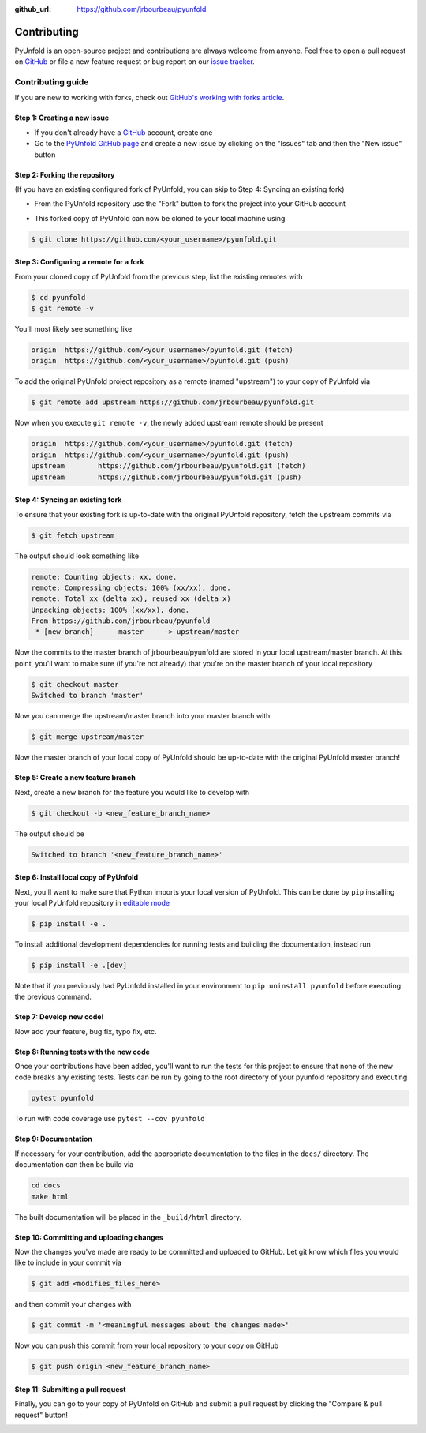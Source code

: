 .. _contributing:

:github_url: https://github.com/jrbourbeau/pyunfold

************
Contributing
************

PyUnfold is an open-source project and contributions are always welcome from anyone. Feel free to open a pull request on `GitHub <https://github.com/jrbourbeau/pyunfold>`_ or file a new feature request or bug report on our `issue tracker <https://github.com/jrbourbeau/pyunfold/issues>`_.


==================
Contributing guide
==================

If you are new to working with forks, check out `GitHub's working with forks article <https://help.github.com/articles/working-with-forks/>`_.


Step 1: Creating a new issue
============================

- If you don't already have a `GitHub <http://www.github.com>`_ account, create one
- Go to the `PyUnfold GitHub page <https://github.com/jrbourbeau/pyunfold>`_ and create a new issue by clicking on the "Issues" tab and then the "New issue" button

.. image:: _static/open-new-issue.png

.. image:: _static/new-issue-button.png


Step 2: Forking the repository
==============================

(If you have an existing configured fork of PyUnfold, you can skip to Step 4: Syncing an existing fork)

- From the PyUnfold repository use the "Fork" button to fork the project into your GitHub account

.. image:: _static/fork-button.png

- This forked copy of PyUnfold can now be cloned to your local machine using

.. code-block:: bash

    $ git clone https://github.com/<your_username>/pyunfold.git


Step 3: Configuring a remote for a fork
=======================================

From your cloned copy of PyUnfold from the previous step, list the existing remotes with

.. code-block:: bash

    $ cd pyunfold
    $ git remote -v


You'll most likely see something like

.. code-block:: bash

    origin  https://github.com/<your_username>/pyunfold.git (fetch)
    origin  https://github.com/<your_username>/pyunfold.git (push)


To add the original PyUnfold project repository as a remote (named "upstream") to your copy of PyUnfold via

.. code-block:: bash

    $ git remote add upstream https://github.com/jrbourbeau/pyunfold.git


Now when you execute ``git remote -v``, the newly added upstream remote should be present

.. code-block:: bash

    origin  https://github.com/<your_username>/pyunfold.git (fetch)
    origin  https://github.com/<your_username>/pyunfold.git (push)
    upstream        https://github.com/jrbourbeau/pyunfold.git (fetch)
    upstream        https://github.com/jrbourbeau/pyunfold.git (push)


Step 4: Syncing an existing fork
================================

To ensure that your existing fork is up-to-date with the original PyUnfold repository, fetch the upstream commits via

.. code-block:: bash

    $ git fetch upstream


The output should look something like

.. code-block:: bash

    remote: Counting objects: xx, done.
    remote: Compressing objects: 100% (xx/xx), done.
    remote: Total xx (delta xx), reused xx (delta x)
    Unpacking objects: 100% (xx/xx), done.
    From https://github.com/jrbourbeau/pyunfold
     * [new branch]      master     -> upstream/master


Now the commits to the master branch of jrbourbeau/pyunfold are stored in your local upstream/master branch. At this point, you'll want to make sure (if you're not already) that you're on the master branch of your local repository

.. code-block:: bash

    $ git checkout master
    Switched to branch 'master'


Now you can merge the upstream/master branch into your master branch with


.. code-block:: bash

    $ git merge upstream/master


Now the master branch of your local copy of PyUnfold should be up-to-date with the original PyUnfold master branch!


Step 5: Create a new feature branch
===================================

Next, create a new branch for the feature you would like to develop with

.. code-block:: bash

    $ git checkout -b <new_feature_branch_name>


The output should be

.. code-block:: bash

    Switched to branch '<new_feature_branch_name>'



Step 6: Install local copy of PyUnfold
======================================

Next, you'll want to make sure that Python imports your local version of PyUnfold. This can be done by ``pip`` installing your local PyUnfold repository in `editable mode <https://pip.pypa.io/en/stable/reference/pip_install/#editable-installs>`_

.. code-block:: bash

    $ pip install -e .

To install additional development dependencies for running tests and building the documentation, instead run

.. code-block:: bash

    $ pip install -e .[dev]

Note that if you previously had PyUnfold installed in your environment to ``pip uninstall pyunfold`` before executing the previous command.



Step 7: Develop new code!
=========================

Now add your feature, bug fix, typo fix, etc.



Step 8: Running tests with the new code
=======================================

Once your contributions have been added, you'll want to run the tests for this project to ensure that none of the new code breaks any existing tests. Tests can be run by going to the root directory of your pyunfold repository and executing

.. code-block:: bash

    pytest pyunfold

To run with code coverage use ``pytest --cov pyunfold``


Step 9: Documentation
=====================

If necessary for your contribution, add the appropriate documentation to the files in the ``docs/`` directory. The documentation can then be build via

.. code-block:: bash

    cd docs
    make html

The built documentation will be placed in the ``_build/html`` directory.


Step 10: Committing and uploading changes
=========================================

Now the changes you've made are ready to be committed and uploaded to GitHub. Let git know which files you would like to include in your commit via

.. code-block:: bash

    $ git add <modifies_files_here>


and then commit your changes with

.. code-block:: bash

    $ git commit -m '<meaningful messages about the changes made>'


Now you can push this commit from your local repository to your copy on GitHub

.. code-block:: bash

    $ git push origin <new_feature_branch_name>



Step 11: Submitting a pull request
==================================

Finally, you can go to your copy of PyUnfold on GitHub and submit a pull request by clicking the "Compare & pull request" button!

.. image:: _static/pull-request-button.png
